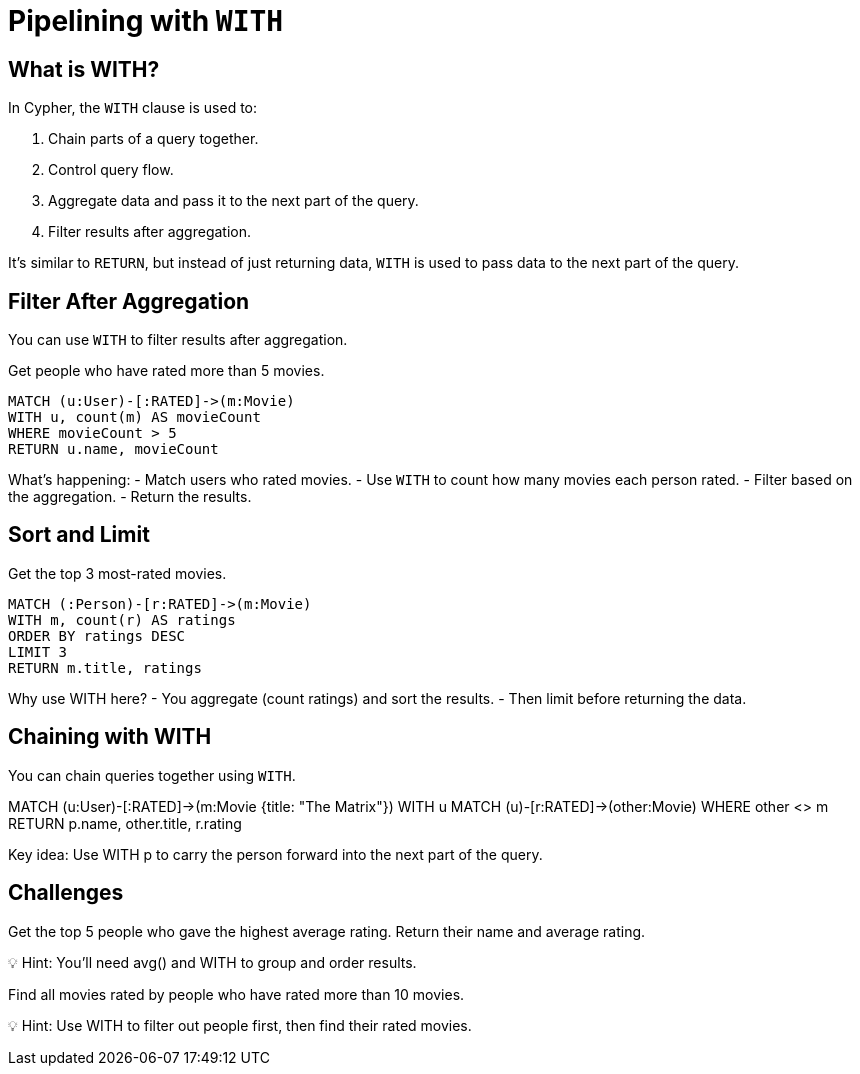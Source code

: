 = Pipelining with `WITH`
:type: lesson
:order: 5
:sandbox: true

== What is WITH?

In Cypher, the `WITH` clause is used to:

. Chain parts of a query together.
. Control query flow.
. Aggregate data and pass it to the next part of the query.
. Filter results after aggregation.

It’s similar to `RETURN`, but instead of just returning data, `WITH` is used to pass data to the next part of the query.

== Filter After Aggregation

You can use `WITH` to filter results after aggregation.

Get people who have rated more than 5 movies.

[cypher, source]
----
MATCH (u:User)-[:RATED]->(m:Movie)
WITH u, count(m) AS movieCount
WHERE movieCount > 5
RETURN u.name, movieCount
----

What's happening:
- Match users who rated movies.
- Use `WITH` to count how many movies each person rated.
- Filter based on the aggregation.
- Return the results.

== Sort and Limit

Get the top 3 most-rated movies.

[cypher, source]
----
MATCH (:Person)-[r:RATED]->(m:Movie)
WITH m, count(r) AS ratings
ORDER BY ratings DESC
LIMIT 3
RETURN m.title, ratings
----

Why use WITH here?
- You aggregate (count ratings) and sort the results.
- Then limit before returning the data.


== Chaining with WITH

You can chain queries together using `WITH`.

MATCH (u:User)-[:RATED]->(m:Movie {title: "The Matrix"})
WITH u
MATCH (u)-[r:RATED]->(other:Movie)
WHERE other <> m
RETURN p.name, other.title, r.rating


Key idea: Use WITH p to carry the person forward into the next part of the query.


== Challenges

Get the top 5 people who gave the highest average rating. Return their name and average rating.

💡 Hint: You'll need avg() and WITH to group and order results.


Find all movies rated by people who have rated more than 10 movies.

💡 Hint: Use WITH to filter out people first, then find their rated movies.